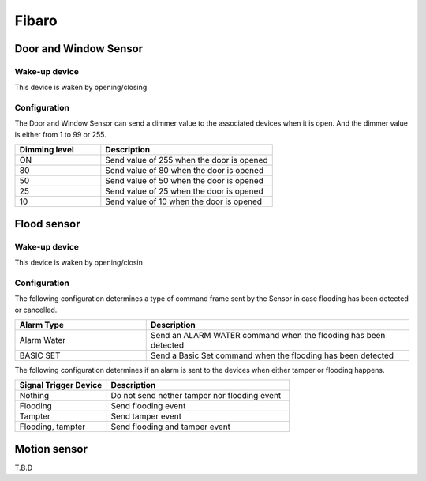 Fibaro 
======================

Door and Window Sensor    
----------------------

Wake-up device 
~~~~~~~~~~~~~~~
This device is waken by opening/closing  


Configuration   
~~~~~~~~~~~~~~~~

The Door and Window Sensor can send a dimmer value to the associated devices when it is open. And the dimmer value is either from 1 to 99 or 255.  

.. list-table::  
   :widths: 15 30
   :header-rows: 1

   * - Dimming level 
     - Description    
   * - ON  
     - Send value of 255 when the door is opened  
   * - 80
     - Send value of 80 when the door is opened 
   * - 50
     - Send value of 50 when the door is opened
   * - 25
     - Send value of 25 when the door is opened
   * - 10
     - Send value of 10 when the door is opened


.. _fibaro_config_flood_sensor:

Flood sensor     
----------------------


Wake-up device 
~~~~~~~~~~~~~~~
This device is waken by opening/closin


Configuration   
~~~~~~~~~~~~~~~~ 

The following configuration determines a type of command frame sent by the Sensor in case flooding has been detected or cancelled.

.. list-table::  
   :widths: 15 30
   :header-rows: 1

   * - Alarm Type
     - Description    
   * - Alarm Water   
     - Send an ALARM WATER command when the flooding has been detected   
   * - BASIC SET 
     - Send a Basic Set command when the flooding has been detected  



The following configuration determines if an alarm is sent to the devices when either tamper or flooding happens.  

.. list-table::  
   :widths: 15 30
   :header-rows: 1

   * - Signal Trigger Device 
     - Description    
   * - Nothing     
     - Do not send nether tamper nor flooding event     
   * - Flooding    
     - Send flooding event    
   * - Tampter 
     - Send tamper event 
   * - Flooding, tampter 
     - Send flooding and tamper event 


.. _fibaro_config_motion_detector_sensor:

Motion sensor     
----------------------
T.B.D

.. An example of configuration    
.. ~~~~~~~~~~~~~~~~~~~~~~~~~~~~ 


